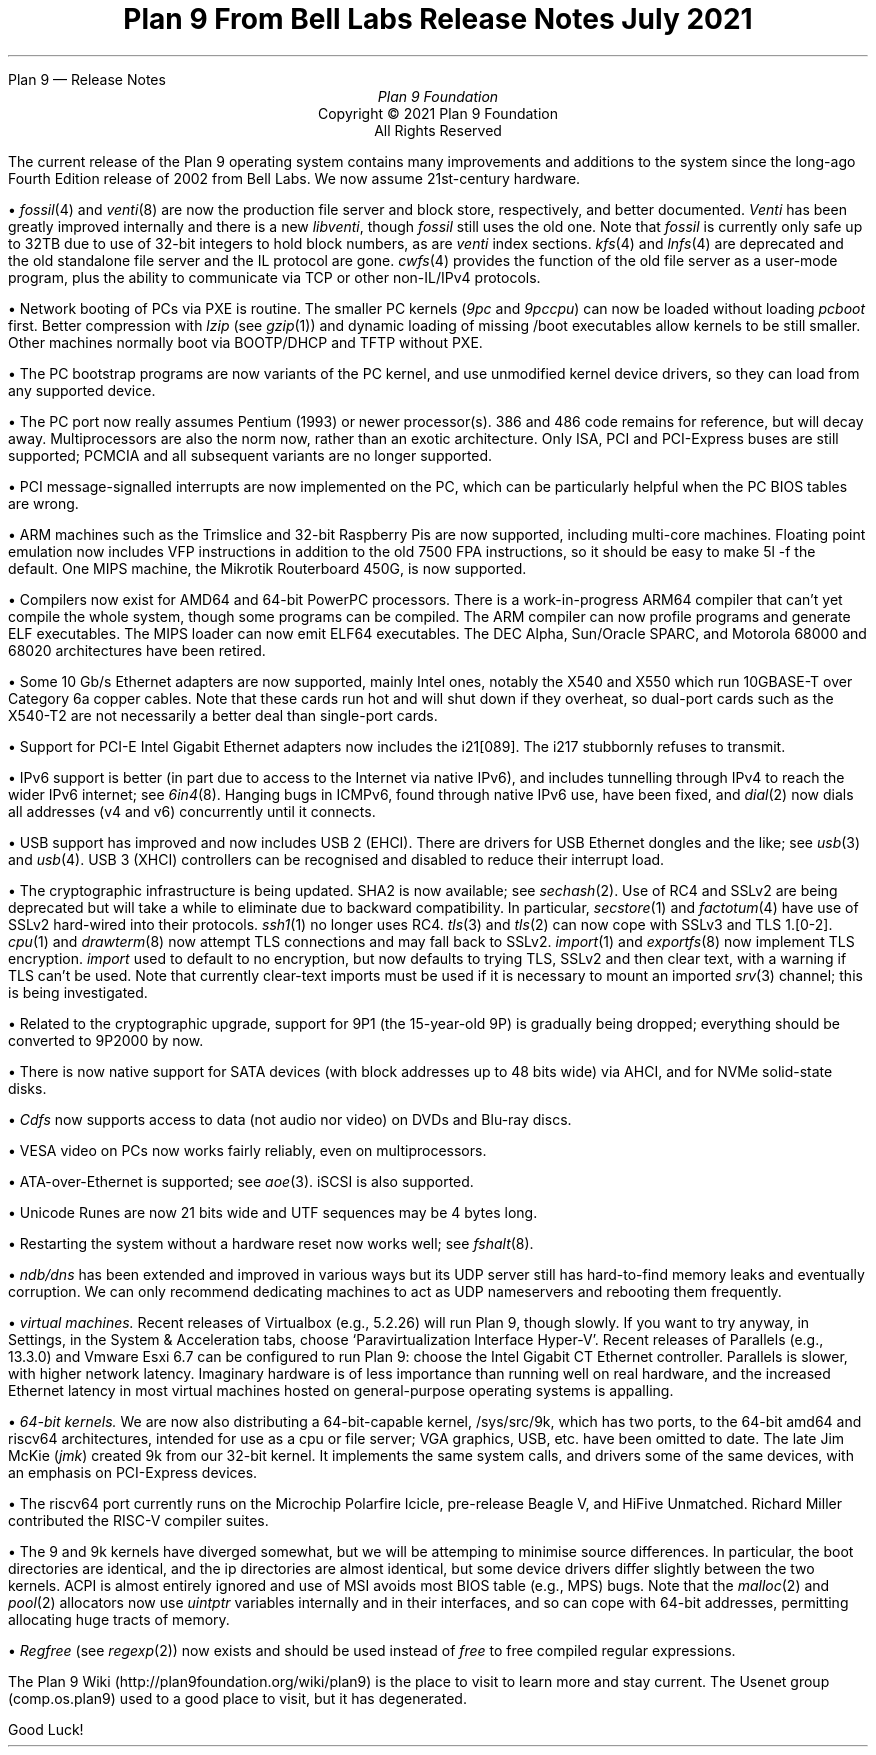 .HTML "Plan 9 — Release Notes
.TL
Plan 9 From Bell Labs
.br
Release Notes
.br
July 2021
.AU
Plan 9 Foundation
.LP
.sp -.4i
.nf
.ce 1000
Copyright © 2021 Plan 9 Foundation
All Rights Reserved
.sp .2i
.fi
.
.de Xx
.br
.ne 4
.LP
\(bu
..
.
.LP
The current release of the Plan 9 operating system
contains many improvements and additions to the system
since the long-ago Fourth Edition release of 2002 from Bell Labs.
We now assume 21st-century hardware.
.Xx
.I fossil (4)
and
.I venti (8)
are now the production file server and block store, respectively,
and better documented.
.I Venti
has been greatly improved internally
and there is a new
.I libventi ,
though
.I fossil
still uses the old one.
Note that
.I fossil
is currently only safe up to 32TB
due to use of 32-bit integers to hold block numbers,
as are
.I venti
index sections.
.I kfs (4)
and
.I lnfs (4)
are deprecated and
the old standalone file server
and the IL protocol are gone.
.I cwfs (4)
provides the function of the old file server as a user-mode program,
plus the ability to communicate via TCP or other non-IL/IPv4 protocols.
.Xx
Network booting of PCs via PXE is routine.
The smaller PC kernels
.I 9pc "" (
and
.I 9pccpu )
can now be loaded without loading
.I pcboot
first.
Better compression with
.I lzip
(see
.I gzip (1))
and dynamic loading of missing
.CW /boot
executables allow kernels to be still smaller.
Other machines normally boot via BOOTP/DHCP and TFTP without PXE.
.Xx
The PC bootstrap programs are now variants of the PC kernel,
and use unmodified kernel device drivers, so they can load
from any supported device.
.Xx
The PC port now really assumes Pentium (1993) or newer processor(s).
386 and 486 code remains for reference, but will decay away.
Multiprocessors are also the norm now, rather than an exotic architecture.
Only ISA, PCI and PCI-Express buses are still supported;
PCMCIA and all subsequent variants are no longer supported.
.Xx
PCI message-signalled interrupts are now implemented on the PC,
which can be particularly helpful when the PC BIOS tables are wrong.
.Xx
ARM machines such as the Trimslice and 32-bit Raspberry Pis
are now supported, including multi-core machines.
Floating point emulation now includes VFP instructions in addition
to the old 7500 FPA instructions, so it should be easy to make
.CW 5l
.CW -f
the default.
One MIPS machine, the Mikrotik Routerboard 450G, is now supported.
.Xx
Compilers now exist for AMD64 and 64-bit PowerPC processors.
There is a work-in-progress ARM64 compiler
that can't yet compile the whole system,
though some programs can be compiled.
The ARM compiler can now profile programs and generate ELF executables.
The MIPS loader can now emit ELF64 executables.
The DEC Alpha, Sun/Oracle SPARC, and Motorola 68000 and 68020
architectures have been retired.
.Xx
Some 10 Gb/s Ethernet adapters are now supported, mainly Intel ones,
notably the X540 and X550 which run 10GBASE-T over Category 6a copper cables.
Note that these cards run hot and will shut down if they overheat,
so dual-port cards such as the X540-T2 are not
necessarily a better deal than single-port cards.
.Xx
Support for PCI-E Intel Gigabit Ethernet adapters now includes the
i21[089].
The i217 stubbornly refuses to transmit.
.Xx
IPv6 support is better (in part due to access to the Internet via native IPv6),
and includes tunnelling through IPv4 to reach the wider IPv6 internet;
see
.I 6in4 (8).
Hanging bugs in ICMPv6, found through native IPv6 use, have been fixed, and
.I dial (2)
now dials all addresses (v4 and v6) concurrently until it connects.
.Xx
USB support has improved and now includes USB 2 (EHCI).
There are drivers for USB Ethernet dongles and the like;
see
.I usb (3)
and
.I usb (4).
USB 3 (XHCI) controllers can be recognised and disabled
to reduce their interrupt load.
.Xx
The cryptographic infrastructure is being updated.
SHA2 is now available; see
.I sechash (2).
Use of RC4 and SSLv2 are being deprecated but will take a while to eliminate
due to backward compatibility.
In particular,
.I secstore (1)
and
.I factotum (4)
have use of SSLv2 hard-wired into their protocols.
.I ssh1 (1)
no longer uses RC4.
.I tls (3)
and
.I tls (2)
can now cope with SSLv3 and TLS 1.[0-2].
.I cpu (1)
and
.I drawterm (8)
now attempt TLS connections and may fall back to SSLv2.
.I import (1)
and
.I exportfs (8)
now implement TLS encryption.
.I import
used to default to no encryption,
but now defaults to trying TLS, SSLv2 and then clear text,
with a warning if TLS can't be used.
Note that currently clear-text imports must be used if it is necessary to
mount an imported
.I srv (3)
channel;
this is being investigated.
.Xx
Related to the cryptographic upgrade,
support for 9P1 (the 15-year-old 9P) is gradually being dropped;
everything should be converted to 9P2000 by now.
.Xx
There is now native support for SATA devices
(with block addresses up to 48 bits wide)
via AHCI,
and for NVMe solid-state disks.
.Xx
.I Cdfs
now supports access to data (not audio nor video)
on DVDs and Blu-ray discs.
.Xx
VESA video on PCs now works fairly reliably, even on multiprocessors.
.Xx
ATA-over-Ethernet is supported;
see
.I aoe (3).
iSCSI is also supported.
.Xx
Unicode Runes are now 21 bits wide and UTF sequences may be 4 bytes long.
.Xx
Restarting the system without a hardware reset now works well;
see
.I fshalt (8).
.Xx
.I ndb/dns
has been extended and improved in various ways but
its UDP server still has hard-to-find memory leaks and eventually corruption.
We can only recommend dedicating machines to act as UDP nameservers and
rebooting them frequently.
.Xx
.I "virtual machines."
Recent releases of Virtualbox (e.g., 5.2.26)
will run Plan 9, though slowly.
If you want to try anyway, in Settings, in the System & Acceleration tabs,
choose `\c
.CW Paravirtualization
.CW Interface
.CW Hyper-V '.
Recent releases of Parallels (e.g., 13.3.0)
and Vmware Esxi 6.7
can be configured to run Plan 9:
choose the Intel Gigabit CT Ethernet controller.
Parallels is slower, with higher network latency.
Imaginary hardware is of less importance than running well on real hardware,
and the increased Ethernet latency in most virtual machines hosted on
general-purpose operating systems is appalling.
.Xx
.I "64-bit kernels."
We are now also distributing a 64-bit-capable kernel,
.CW /sys/src/9k ,
which has two ports, to the 64-bit
.CW amd64
and
.CW riscv64
architectures,
intended for use as a cpu or file server;
VGA graphics, USB, etc. have been omitted to date.
The late Jim McKie
(\c
.I jmk )
created
.CW 9k
from our 32-bit kernel.
It implements the same system calls, and drivers some of the same devices,
with an emphasis on PCI-Express devices.
.Xx
The
.CW riscv64
port currently runs on the Microchip Polarfire Icicle,
pre-release Beagle V,
and HiFive Unmatched.
Richard Miller contributed the RISC-V compiler suites.
.Xx
The
.CW 9
and
.CW 9k
kernels have diverged somewhat, but we will be attemping to minimise
source differences.
In particular, the
.CW boot
directories are identical,
and the
.CW ip
directories are almost identical,
but some device drivers differ slightly between the two kernels.
ACPI is almost entirely ignored and use of MSI avoids most BIOS table
(e.g., MPS) bugs.
Note that the
.I malloc (2)
and
.I pool (2)
allocators now use
.I uintptr
variables internally and in their interfaces,
and so can cope with 64-bit addresses,
permitting allocating huge tracts of memory.
.Xx
.I Regfree
(see
.I regexp (2))
now exists and should be used instead of
.I free
to free compiled regular expressions.
.LP
The Plan 9 Wiki
.CW http://plan9foundation.org/wiki/plan9 ) (
is the place to visit to learn more and stay current.
The Usenet group
.CW comp.os.plan9 ) (
used to a good place to visit,
but it has degenerated.
.LP
Good Luck!
